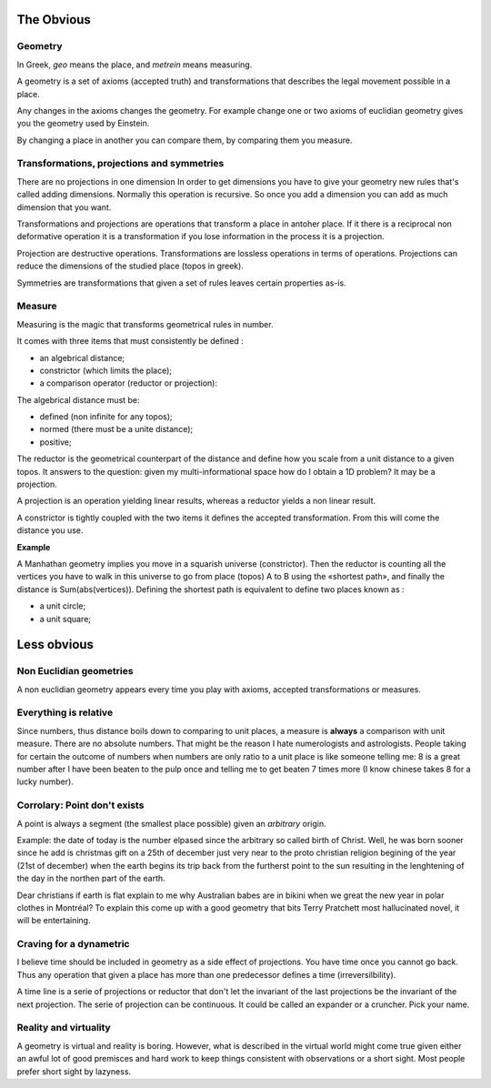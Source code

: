 ===========
The Obvious
===========

Geometry
========

In Greek, *geo* means the place, and *metrein* means measuring.

A geometry is a set of axioms (accepted truth) and transformations
that describes the legal
movement possible in a place. 

Any changes in the axioms changes the geometry. For example change one or
two axioms of euclidian geometry gives you the geometry used by Einstein. 

By changing a place in another you can compare them, by comparing them you
measure. 


Transformations, projections and symmetries
===========================================

There are no projections in one dimension  In order to get dimensions you
have to give your geometry new rules that's called adding dimensions. Normally
this operation is recursive. So once you add a dimension you can add as much
dimension that you want. 

Transformations and projections are operations that transform a place in antoher
place. If it there is a reciprocal non deformative operation it is a
transformation if you lose information in the process it is a projection.

Projection are destructive operations. Transformations are lossless operations
in terms of operations. Projections can reduce the dimensions of the studied
place (topos in greek).

Symmetries are transformations that given a set of rules leaves certain
properties as-is.


Measure
=======

Measuring is the magic that transforms geometrical rules in number.

It comes with three items that must consistently be defined : 

* an algebrical distance;
* constrictor (which limits the place);
* a comparison operator (reductor or projection):


The algebrical distance must be: 

* defined (non infinite for any topos);
* normed (there must be a unite distance);
* positive;

The reductor is the geometrical counterpart of the distance and define how
you scale from a unit distance to a given topos. It answers to the question: 
given my multi-informational space how do I obtain a 1D problem? It may be a
projection. 

A projection is an operation yielding linear results, whereas a reductor yields
a non linear result. 

A constrictor is tightly coupled with the two items it defines the accepted
transformation. From this will come the distance you use. 

**Example** 

A Manhathan geometry implies you move in a squarish universe (constrictor). 
Then the reductor is counting all the vertices you have to walk in this
universe to go from place (topos) A to B using the «shortest path», and finally 
the distance is Sum(abs(vertices)). Defining the shortest path is equivalent to
define two places known as :

* a unit circle;
* a unit square;




============
Less obvious
============

Non Euclidian geometries
========================

A non euclidian geometry appears every time you play with axioms, accepted
transformations or measures. 

Everything is relative
======================

Since numbers, thus distance boils down to comparing to unit places, a measure is **always** a 
comparison with unit measure. There are no absolute numbers. That might be 
the reason I hate numerologists and astrologists. People taking for certain
the outcome of numbers when numbers are only ratio to a unit place is like
someone telling me: 8 is a great number after I have been beaten to the pulp
once and telling me to get beaten 7 times more (I know chinese takes 8 for 
a lucky number). 

Corrolary: Point don't exists
=============================

A point is always a segment (the smallest place possible) given an 
*arbitrary* origin. 

Example: the date of today is the number elpased 
since the arbitrary so called birth of 
Christ. Well, he was born sooner since he add is christmas gift on a 25th of
december just very near to the proto christian religion begining of the year
(21st of december) when the earth begins its trip back from the furtherst point to
the sun resulting in the lenghtening of the day in the northen part of the 
earth.

Dear christians if earth is flat explain to me why Australian babes are in
bikini when we great the new year in polar clothes in Montréal? 
To explain this come up with a good geometry that bits Terry Pratchett 
most hallucinated novel, it will be entertaining. 




Craving for a dynametric
========================

I believe time should be included in geometry as a side effect of projections.
You have time once you cannot go back. Thus any operation that given a place 
has more than one predecessor defines a time (irreversilbility). 

A time line is a serie of projections or reductor that don't let the invariant of the last
projections be the invariant of the next projection. 
The serie of projection can be continuous. It could be called an expander or
a cruncher. Pick your name. 


Reality and virtuality
======================

A geometry is virtual and reality is boring. However, what is described in the
virtual world might come true given either an awful lot of good premisces 
and hard work to keep things consistent with observations or a short sight. 
Most people prefer short sight by lazyness. 




